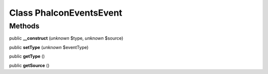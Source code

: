 Class **Phalcon\Events\Event**
==============================

Methods
---------

public **__construct** (*unknown* $type, *unknown* $source)

public **setType** (*unknown* $eventType)

public **getType** ()

public **getSource** ()


